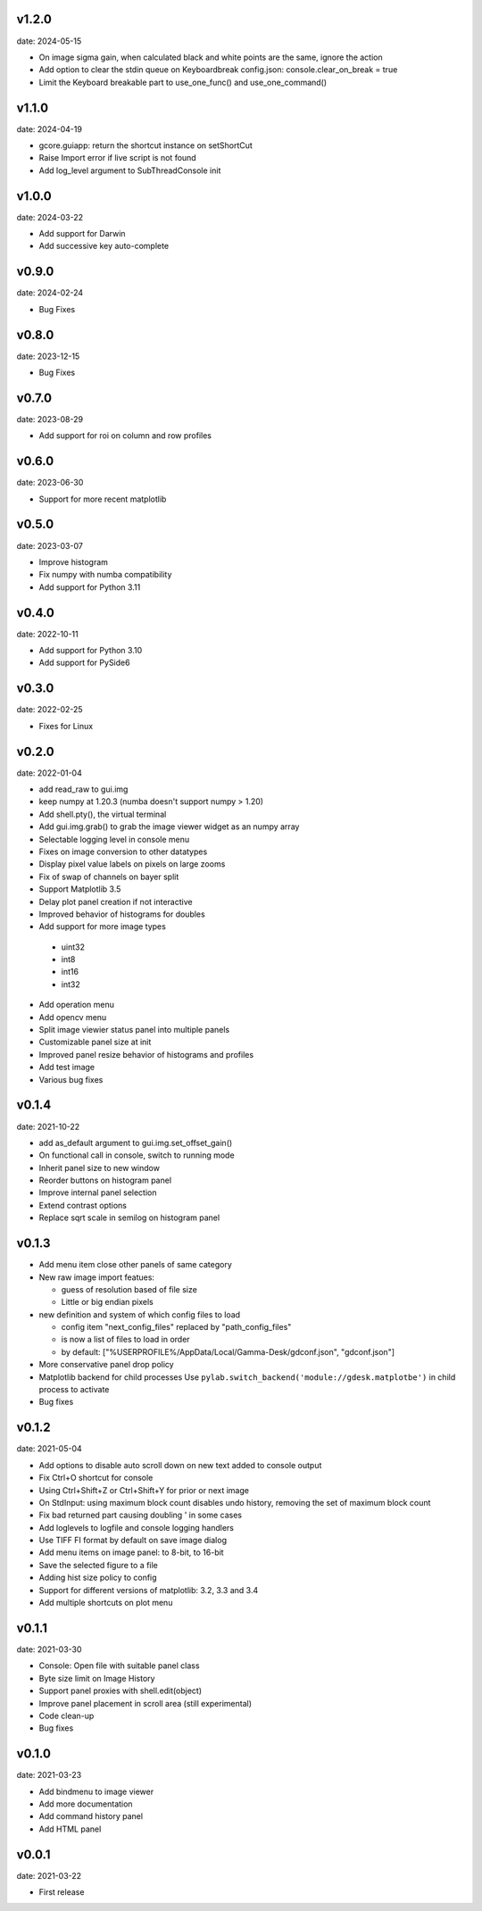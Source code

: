 v1.2.0
------

date: 2024-05-15

- On image sigma gain, when calculated black and white points are the same, ignore the action
- Add option to clear the stdin queue on Keyboardbreak
  config.json: console.clear_on_break = true
- Limit the Keyboard breakable part to use_one_func() and use_one_command()


v1.1.0
------

date: 2024-04-19

- gcore.guiapp: return the shortcut instance on setShortCut
- Raise Import error if live script is not found
- Add log_level argument to SubThreadConsole init


v1.0.0
------

date: 2024-03-22

- Add support for Darwin
- Add successive key auto-complete


v0.9.0
------

date: 2024-02-24

- Bug Fixes


v0.8.0
------

date: 2023-12-15

- Bug Fixes 


v0.7.0
------

date: 2023-08-29

- Add support for roi on column and row profiles


v0.6.0
------

date: 2023-06-30

- Support for more recent matplotlib 


v0.5.0
------

date: 2023-03-07

- Improve histogram
- Fix numpy with numba compatibility
- Add support for Python 3.11


v0.4.0
------

date: 2022-10-11

- Add support for Python 3.10
- Add support for PySide6


v0.3.0
------

date: 2022-02-25

- Fixes for Linux


v0.2.0
------

date: 2022-01-04

- add read_raw to gui.img
- keep numpy at 1.20.3 (numba doesn't support numpy > 1.20)
- Add shell.pty(), the virtual terminal
- Add gui.img.grab() to grab the image viewer widget as an numpy array
- Selectable logging level in console menu
- Fixes on image conversion to other datatypes
- Display pixel value labels on pixels on large zooms
- Fix of swap of channels on bayer split
- Support Matplotlib 3.5
- Delay plot panel creation if not interactive
- Improved behavior of histograms for doubles
- Add support for more image types

 - uint32
 - int8
 - int16
 - int32
 
- Add operation menu
- Add opencv menu
- Split image viewier status panel into multiple panels
- Customizable panel size at init
- Improved panel resize behavior of histograms and profiles
- Add test image
- Various bug fixes


v0.1.4
------

date: 2021-10-22

- add as_default argument to gui.img.set_offset_gain()
- On functional call in console, switch to running mode
- Inherit panel size to new window
- Reorder buttons on histogram panel
- Improve internal panel selection
- Extend contrast options
- Replace sqrt scale in semilog on histogram panel


v0.1.3
------

- Add menu item close other panels of same category
- New raw image import featues:

  - guess of resolution based of file size
  - Little or big endian pixels
  
- new definition and system of which config files to load

  - config item "next_config_files" replaced by "path_config_files"
  - is now a list of files to load in order
  - by default: ["%USERPROFILE%/AppData/Local/Gamma-Desk/gdconf.json", "gdconf.json"]   
  
- More conservative panel drop policy  
- Matplotlib backend for child processes
  Use ``pylab.switch_backend('module://gdesk.matplotbe')`` in child process to activate
- Bug fixes


v0.1.2
------

date: 2021-05-04

- Add options to disable auto scroll down on new text added to console output
- Fix Ctrl+O shortcut for console
- Using Ctrl+Shift+Z or Ctrl+Shift+Y for prior or next image
- On StdInput: using maximum block count disables undo history, removing the set of maximum block count
- Fix bad returned part causing doubling ' in some cases
- Add loglevels to logfile and console logging handlers
- Use TIFF FI format by default on save image dialog
- Add menu items on image panel: to 8-bit, to 16-bit
- Save the selected figure to a file
- Adding hist size policy to config
- Support for different versions of matplotlib: 3.2, 3.3 and 3.4
- Add multiple shortcuts on plot menu


v0.1.1
------

date: 2021-03-30

- Console: Open file with suitable panel class
- Byte size limit on Image History 
- Support panel proxies with shell.edit(object) 
- Improve panel placement in scroll area (still experimental)
- Code clean-up
- Bug fixes


v0.1.0
------

date: 2021-03-23

- Add bindmenu to image viewer
- Add more documentation
- Add command history panel
- Add HTML panel


v0.0.1
------

date: 2021-03-22

- First release

 
